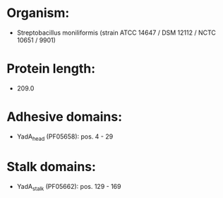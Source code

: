 * Organism:
- Streptobacillus moniliformis (strain ATCC 14647 / DSM 12112 / NCTC 10651 / 9901)
* Protein length:
- 209.0
* Adhesive domains:
- YadA_head (PF05658): pos. 4 - 29
* Stalk domains:
- YadA_stalk (PF05662): pos. 129 - 169

